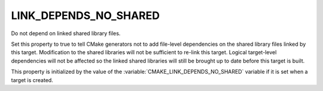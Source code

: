 LINK_DEPENDS_NO_SHARED
----------------------

Do not depend on linked shared library files.

Set this property to true to tell CMake generators not to add
file-level dependencies on the shared library files linked by this
target.  Modification to the shared libraries will not be sufficient
to re-link this target.  Logical target-level dependencies will not be
affected so the linked shared libraries will still be brought up to
date before this target is built.

This property is initialized by the value of the
:variable:`CMAKE_LINK_DEPENDS_NO_SHARED` variable if it is set when a
target is created.
